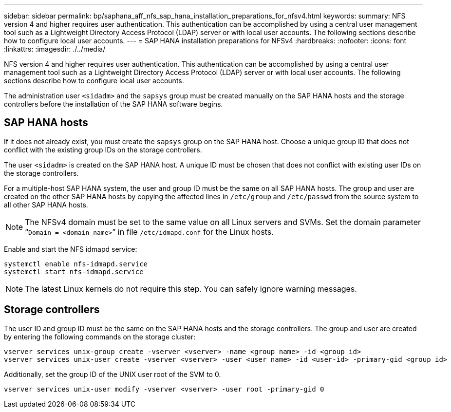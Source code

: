 ---
sidebar: sidebar
permalink: bp/saphana_aff_nfs_sap_hana_installation_preparations_for_nfsv4.html
keywords:
summary: NFS version 4 and higher requires user authentication. This authentication can be accomplished by using a central user management tool such as a Lightweight Directory Access Protocol (LDAP) server or with local user accounts. The following sections describe how to configure local user accounts.
---
= SAP HANA installation preparations for NFSv4
:hardbreaks:
:nofooter:
:icons: font
:linkattrs:
:imagesdir: ./../media/

//
// This file was created with NDAC Version 2.0 (August 17, 2020)
//
// 2021-05-20 16:44:23.357739
//

[.lead]
NFS version 4 and higher requires user authentication. This authentication can be accomplished by using a central user management tool such as a Lightweight Directory Access Protocol (LDAP) server or with local user accounts. The following sections describe how to configure local user accounts.

The administration user `<sidadm>` and the `sapsys` group must be created manually on the SAP HANA hosts and the storage controllers before the installation of the SAP HANA software begins.

== SAP HANA hosts

If it does not already exist, you must create the `sapsys` group on the SAP HANA host. Choose a unique group ID that does not conflict with the existing group IDs on the storage controllers.

The user `<sidadm>` is created on the SAP HANA host. A unique ID must be chosen that does not conflict with existing user IDs on the storage controllers.

For a multiple-host SAP HANA system, the user and group ID must be the same on all SAP HANA hosts. The group and user are created on the other SAP HANA hosts by copying the affected lines in `/etc/group` and `/etc/passwd` from the source system to all other SAP HANA hosts.

[NOTE]
The NFSv4 domain must be set to the same value on all Linux servers and SVMs.  Set the domain parameter “`Domain = <domain_name>`” in file `/etc/idmapd.conf` for the Linux hosts.

Enable and start the NFS idmapd service:

....
systemctl enable nfs-idmapd.service
systemctl start nfs-idmapd.service
....

[NOTE]
The latest Linux kernels do not require this step. You can safely ignore warning messages.

== Storage controllers

The user ID and group ID must be the same on the SAP HANA hosts and the storage controllers. The group and user are created by entering the following commands on the storage cluster:

....
vserver services unix-group create -vserver <vserver> -name <group name> -id <group id>
vserver services unix-user create -vserver <vserver> -user <user name> -id <user-id> -primary-gid <group id>
....

Additionally, set the group ID of the UNIX user root of the SVM to 0.

....
vserver services unix-user modify -vserver <vserver> -user root -primary-gid 0
....

